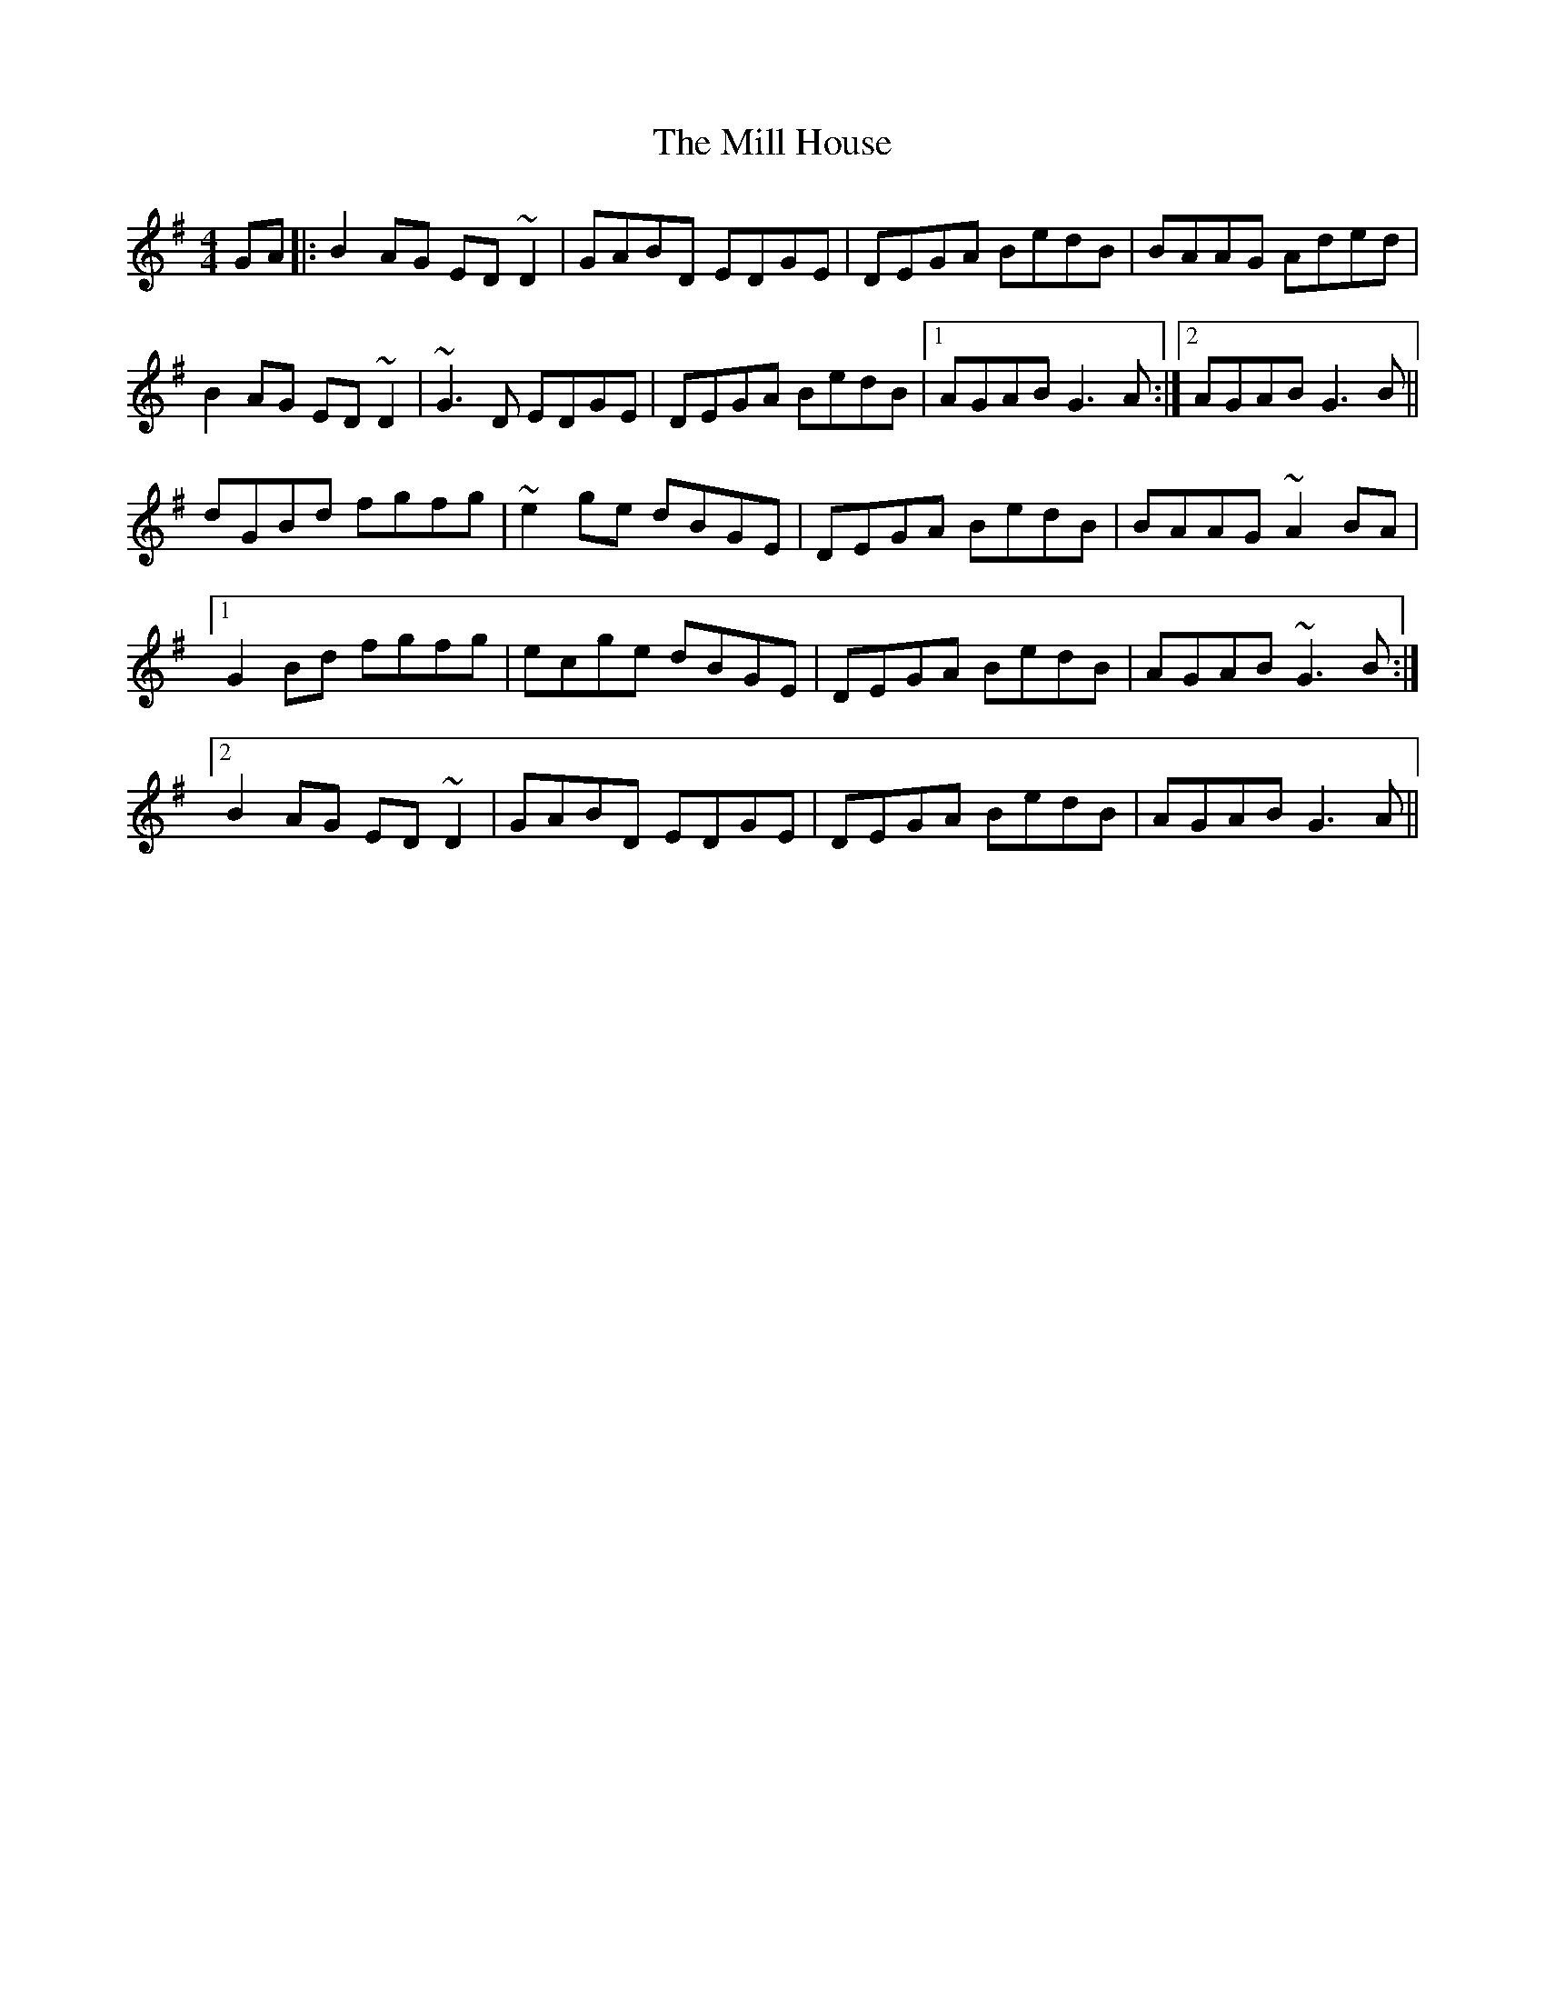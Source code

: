X: 26754
T: Mill House, The
R: reel
M: 4/4
K: Gmajor
GA|:B2AG ED~D2|GABD EDGE|DEGA BedB|BAAG Aded|
B2AG ED ~D2|~G3D EDGE|DEGA BedB|1 AGAB G3A:|2 AGAB G3B||
dGBd fgfg|~e2 ge dBGE|DEGA BedB|BAAG ~A2BA|
[1G2Bd fgfg|ecge dBGE|DEGA BedB|AGAB ~G3B:|
[2B2AG ED~D2|GABD EDGE|DEGA BedB|AGAB G3A||

